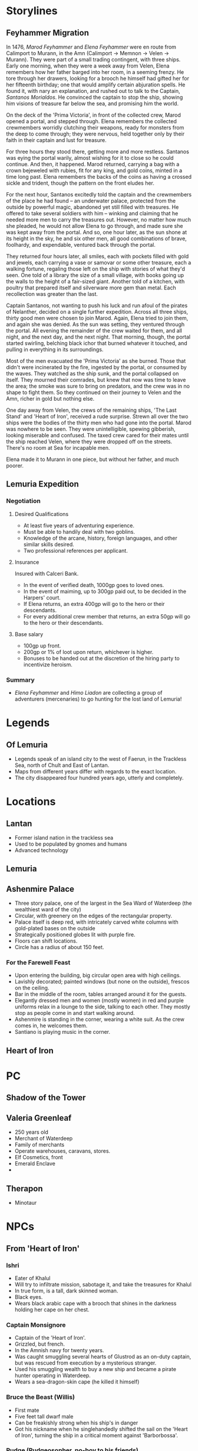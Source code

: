 * Storylines
** Feyhammer Migration
In 1476, [[Marod Feyhammer]] and [[Elena Feyhammer]] were en route from Calimport to Murann, in the Amn (Calimport -> Memnon -> Velen -> Murann). They were part of a small trading contingent, with three ships. Early one morning, when they were a week away from Velen, Elena remembers how her father barged into her room, in a seeming frenzy. He tore through her drawers, looking for a brooch he himself had gifted her for her fifteenth birthday; one that would amplify certain abjuration spells. He found it, with nary an explanation, and rushed out to talk to the Captain, [[Santanos Morialdos]]. He convinced the captain to stop the ship, showing him visions of treasure far below the sea, and promising him the world.

On the deck of the 'Prima Victoria', in front of the collected crew, Marod opened a portal, and stepped through. Elena remembers the collected crewmembers worridly clutching their weapons, ready for monsters from the deep to come through; they were nervous, held together only by their faith in their captain and lust for treasure.

For three hours they stood there, getting more and more restless. Santanos was eying the portal warily, almost wishing for it to close so he could continue. And then, it happened. Marod returned, carrying a bag with a crown bejeweled with rubies, fit for any king, and gold coins, minted in a time long past. Elena remembers the backs of the coins as having a crossed sickle and trident, though the pattern on the front eludes her.

For the next hour, Santanos excitedly told the captain and the crewmembers of the place he had found -- an underwater palace, protected from the outside by powerful magic, abandoned yet still filled with treasures. He offered to take several soldiers with him -- winking and claiming that he needed more men to carry the treasures out. However, no matter how much she pleaded, he would not allow Elena to go through, and made sure she was kept away from the portal. And so, one hour later, as the sun shone at its height in the sky, he and six other men, all good combinations of brave, foolhardy, and expendable, ventured back through the portal.

They returned four hours later, all smiles, each with pockets filled with gold and jewels, each carrying a vase or samovar or some other treasure, each a walking fortune, regaling those left on the ship with stories of what they'd seen. One told of a library the size of a small village, with books going up the walls to the height of a fair-sized giant. Another told of a kitchen, with poultry that prepared itself and silverware more gem than metal. Each recollection was greater than the last.

Captain Santanos, not wanting to push his luck and run afoul of the pirates of Nelanther, decided on a single further expedition. Across all three ships, thirty good men were chosen to join Marod. Again, Elena tried to join them, and again she was denied. As the sun was setting, they ventured through the portal. All evening the remainder of the crew waited for them, and all night, and the next day, and the next night. That morning, though, the portal started swirling, belching black ichor that burned whatever it touched, and pulling in everything in its surroundings.

Most of the men evacuated the 'Prima Victoria' as she burned. Those that didn't were incinerated by the fire, ingested by the portal, or consumed by the waves. They watched as the ship sunk, and the portal collapsed on itself. They mourned their comrades, but knew that now was time to leave the area; the smoke was sure to bring on predators, and the crew was in no shape to fight them. So they continued on their journey to Velen and the Amn, richer in gold but nothing else.

One day away from Velen, the crews of the remaining ships, 'The Last Stand' and 'Heart of Iron', received a rude surprise. Strewn all over the two ships were the bodies of the thirty men who had gone into the portal. Marod was nowhere to be seen. They were unintelligible, spewing gibberish, looking miserable and confused. The taxed crew cared for their mates until the ship reached Velen, where they were dropped off on the streets. There's no room at Sea for incapable men.

Elena made it to Murann in one piece, but without her father, and much poorer.

** Lemuria Expedition
*** Negotiation
**** Desired Qualifications
- At least five years of adventuring experience.
- Must be able to handily deal with two goblins.
- Knowledge of the arcane, history, foreign languages, and other similar skills desired.
- Two professional references per applicant.

**** Insurance
Insured with Calceri Bank. 
- In the event of verified death, 1000gp goes to loved ones.
- In the event of maiming, up to 300gp paid out, to be decided in the Harpers' court.
- If Elena returns, an extra 400gp will go to the hero or their descendants.
- For every additional crew member that returns, an extra 50gp will go to the hero or their descendants. 

**** Base salary
- 100gp up front.
- 200gp or 1% of loot upon return, whichever is higher.
- Bonuses to be handed out at the discretion of the hiring party to incentivize heroism.

*** Summary
- [[Elena Feyhammer]] and [[Himo Liadon]] are collecting a group of adventurers (mercenaries) to go hunting for the lost land of Lemuria!

* Legends
** Of Lemuria
- Legends speak of an island city to the west of Faerun, in the Trackless Sea, north of Chult and East of Lantan.
- Maps from different years differ with regards to the exact location.
- The city disappeared four hundred years ago, utterly and completely.
  
* Locations
** Lantan
- Former island nation in the trackless sea
- Used to be populated by gnomes and humans
- Advanced technology
** Lemuria
** Ashenmire Palace
- Three story palace, one of the largest in the Sea Ward of Waterdeep (the wealthiest ward of the city)
- Circular, with greenery on the edges of the rectangular property.
- Palace itself is deep red, with intricately carved white columns with gold-plated bases  on the outside 
- Strategically positioned globes lit with purple fire.
- Floors can shift locations.
- Circle has a radius of about 150 feet.
*** For the Farewell Feast
- Upon entering the building, big circular open area with high ceilings.
- Lavishly decorated; painted windows (but none on the outside), frescos on the ceiling.
- Bar in the middle of the room, tables arranged around it for the guests.
- Elegantly dressed men and women (mostly women) in red and purple uniforms relax in a lounge to the side, talking to each other. They mostly stop as people come in and start walking around.
- Ashenmire is standing in the corner, wearing a white suit. As the crew comes in, he welcomes them.
- Santiano is playing music in the corner.
** Heart of Iron


* PC
** Shadow of the Tower
** Valeria Greenleaf
- 250 years old
- Merchant of Waterdeep
- Family of merchants
- Operate warehouses, caravans, stores.
- Elf Cosmetics, front
- Emerald Enclave
- 
** Therapon
- Minotaur
* NPCs
** From 'Heart of Iron'
*** Ishri
- Eater of Khalul
- Will try to infiltrate mission, sabotage it, and take the treasures for Khalul
- In true form, is a tall, dark skinned woman. 
- Black eyes.
- Wears black arabic cape with a brooch that shines in the darkness holding her cape on her chest.
*** Captain Monsignore
- Captain of the 'Heart of Iron'.
- Grizzled, but french.
- In the Amnish navy for twenty years.
- Was caught smuggling several hearts of Glustrod as an on-duty captain, but was rescued from execution by a mysterious stranger.
- Used his smuggling wealth to buy a new ship and became a pirate hunter operating in Waterdeep.
- Wears a sea-dragon-skin cape (he killed it himself)
*** Bruce the Beast (Willis)
- First mate
- Five feet tall dwarf male
- Can be freakishly strong when his ship's in danger
- Got his nickname when he singlehandedly shifted the sail on the 'Heart of Iron', turning the ship in a critical moment against 'Barborbossa'.
*** Pudge (Pudgeosopher, po-boy to his friends)
- Ship cook
- Gloriously fat
- Once fought off three pirate scum that entered the kitchen.
*** Helmswoman Anisaf
- Jolly spirit
- Male 90s wood elf
- Not much of a fighter, but a good archer
- Likes steering things
- Close friends with Bruce
** From Ashenmire Palace


** From Waterdeep
*** Bayaz
- https://vignette.wikia.nocookie.net/firstlaw/images/2/2e/Bayaz-GraphicNovel.jpg/revision/latest?cb=20140307222848
- Bayaz looks maybe sixty, heavily built, with a strong face, deeply lined, and a close-cropped grey beard around his mouth. He is entirely bald, with a tanned pate.
- Goes by 'Lord Colm Ashenmire'.
- Lord of Waterdeep
- Old Timer influences (mostly rules) Waterdeep, used to rule Luskan and the Amn but got lazy.
- Level 15 Wizard-Sorcerer
- Patron of [[Elena Feyhammer]].
*** Yoru Sulfur
- https://vignette.wikia.nocookie.net/firstlaw/images/3/34/YoruSulfur-GraphicNovel.jpg/revision/latest?cb=20140307222306
- Male, human, 30s, southern skin color, but not so dark as to be Calmshite
- One blue eye and one green
- Nondescript dress, pleasant but forgettable, humble manner.
- [[Bayaz]]'s eater and shapeshifter.
*** Khalul
- Trapped by Bayaz in Lemuria.
- Old Timer ruled Calimshan, Lantan from his seat in Lemuria until six hundred years ago.
- Released by [[Marod Feyhammer]].
*** Marod Feyhammer
- Male human calishite, 77
- Father of [[Elena Feyhammer]]
- Calishite merchant and later aristocrat.
- Later in life, wanted to migrate to the Amn: [[Feyhammer Migration]].
*** Elena Feyhammer
- https://img00.deviantart.net/499d/i/2013/083/d/b/melisandre_by_imperfectsoul-d5z5nac.jpg
- Wanted to be an adventurer, like those in the tales.
- Female human calishite, 46
- Level 5 Sorcerer
- Gift for divination
- Has had worsening magical dreams about her father [[Marod]] for the past 7 months. They point her southwards.
- Approached by [[Bayaz]]
- Wearing noble clothing (maybe trying a bit too hard)
*** Logen Ninefingers
- https://vignette.wikia.nocookie.net/firstlaw/images/1/19/Logen_ninefingers_wip_y_icedwingsart-d8guxcx.jpg/revision/latest?cb=20150512083852
- Level 7 human Barbarian
- Elena's bodyguard
- Six foot Barbarian, wielding a massive claymore.
- Armored in leather.
- Terse
- Very heavily scarred face and arms.
- From the far North -- fled into exiled after briefly achieving hegemony amoung the tribesmen.
- When raging, can become the Bloody-Nine
- Hired by [[Bayaz]] to accompany [[Elena Feyhammer]].
*** Renault Monet
- Halfling Cartographer
- Brought in to resolve discrepancies in the maps by [[Elena Feyhammer]].

*** Reginald Truthseeker
- Bald human male monk
- Legal Witness of Waterdeep
- Will try to force honesty from both Elena and the PCs during negotiations.
- Magical quill will be taking notes during negotiations. Crossing out deletes things.
** From Calimport
*** Santanos Morialdos
- Captain of the Prima Victoria, the ship from which [[Marod Feyhammer]] had first found Lemuria.
- Elderly, wrinkled, with a wry sense of humor, a scar across his right eye, and a peg leg.
* Artifacts
** Glustrod's Heart
- Named after the first Eater, Glustrod
- Gives the eater of the heart a taste for human flesh.
* Sessions
** Session 0
*** Plan
Finish their character sheets.
Introduce their characters to each other (the players)
Familiarize them with the world and have them ask questions and answer some, like what town are their characters from.
Ask them what they want to get out of the game/campaign
Brainstorm relationships and connects
What is something they (the player) wants to accomplish
What is something their character wants to accomplish
Go over any home rules or just the rules (maybe do a simple fight or something here, non-cannon)
Job Interview
*** Summary
** Session 1
*** Things you know
**** Plague in the south
- The Wasting Hunger
- Calimport has been hit with a devastating plague as of four years ago, and travelers and traders are avoiding all of Calimshan.
- Has spread despite the intervention attempts of several priesthoods.
- The afflicted start wasting away and hungering for humanoid flesh.
- After a couple of days they go mad for it and attack those caring for them. New cases crop up and are put down every day.
- A new cult has risen in the past two years to take advantage, helping the afflicted but gaining political control over the city. Led by Khalul
*** Plan
**** Shopping, preparations for the jouney.
**** Invitation to the ball at Lord Colm Ashenmire's palace
***** Meeting
- The night before the ship is to head out.
- Messenger girl (Allison Bonkers) is a bit late, wants a nice tip because he found you.
***** Yoru Sulfur
 - When the players arrive near the entrance to the grounds, they see another carriage heading towards another entrance. 
 - May hear some screaming from it
 - Horses may seem freaked out. 
 - One passenger and one driver. Driver is a deaf-mute gnome. Passenger is Yoru Sulfur in his normal form. 
 - 'Coffin' with shackled human afflicted with the wasting hunger
 - If followed, will stop shortly before entering the mansion and approach, trying to dissuade from following.
 - Will take coffin through separate entrance to a medical lab.
***** Ball
- Round ball area, decorated lavishly with frescos and painted windows and whatnot.
- Lord Ashenmire is present, avoiding being too social but also invigorating the guests.
- Friendly Guards standing by the doors further into the mansion.
- Entertainers hired; beautiful men and women to go around making dignified, beautiful conversation with the guests.
- Elena, Logen, Monsignore and the rest of the crew are here.
- Pudge the cook is suspiciously sniffing everything before eating it but enjoying himself.
- A small band is playing classical music in the corner.
- Free drinks and rousing speeches!
- Opportunities to talk to people.
- Some start dancing, some with other crew members and other with the entertainers.
- Two of the entertainers stand out; one is a fancy looking jester breathing fire, the other does insane acrobatics, jumping super high and stuff.
**** Rescue on the 'Heart of Iron'
***** Someone will try to get the party to the ship with them
- Maybe [[Captain Monsignore]] will be called away during a conversation with the party in order to deal with how close the expedition will get to Calimshan
- Maybe a sailor will want to show off the ship.
- Maybe a sailor will want to show off the supplies.
- Maybe a sailor will want to show off the power core.
***** Elena and Logen will be under attack
- Corpses leading up to the ship
- Under attack, probably in Elena's room.
****** Ishri Stats
- 90 Health
- Two attacks per turn
- Hits for 2d6 + 2 (9), +7 to hit
******* Spells
- Disguise Self (1)
- Crown of Madness (2)
- Misty Step (2)
- Mirror Image (2)
- Vampiric Touch (3)
- Major Image (3)
- Freedom of Movement (4)
- Detect Thoughts
- Finger of Death? (7)
- Ishri will try to escape if victory in doubt, 
- Elena will communicate with Ashenmire, signal to the crew members that they should get underway before an investigation delays the trip.
**** Hunt for the Eater at sea.
***** Ishri
****** Goals
  - Get onto the Heart of Iron
  - Weaken the expedition without being detected.
  - Wreck the expedition when Lemuria has been found and bring it to the surface for [[Khalul]].
****** Strategies
  - Tries to kill and impersonate Logen. Can throw a hole at a wall and escape if cornered.
  - Will try to kill and impersonate someone else if that fails.
  - Maybe [[Helmswoman Anisaf]], threw her overboard, and assumed her role.
  - The next day, murders another sailor "Dolorous Edd", hides the corpse beneath some wood on floor -2.
  - If close to being cornered, may take a risk and try to kill and impersonate the captain.

***** Yoru Sulfur
****** Goals
  - Get onto the Heart of Iron
  - Remain undetected so as to ensure the loyalty of the crew.
  - Ensure the success of the mission to secure the treasures of Lemuria for [[Bayaz]].
****** Strategies
  - Will try to murder and impersonate any of the crew ("Bruce") to get onto the mission.
  - If a hunt for an eater begins and the ship turns towards land, will temporarily sabotage the power core to prevent other eater escape.
  - Will assume that the captain is an obvious target.
  - 

** Predictions
*** If the 

* Stuff
** Crown of Vesuvius
- Attunes the wearer to the volcanic elements, earth and fire, and allows telepathy and bargaining with the elemental kings of the world. They are driven to desire it.
- Intricate crown made of gold, bejewled with rubies, including a huuuge one on the front.

